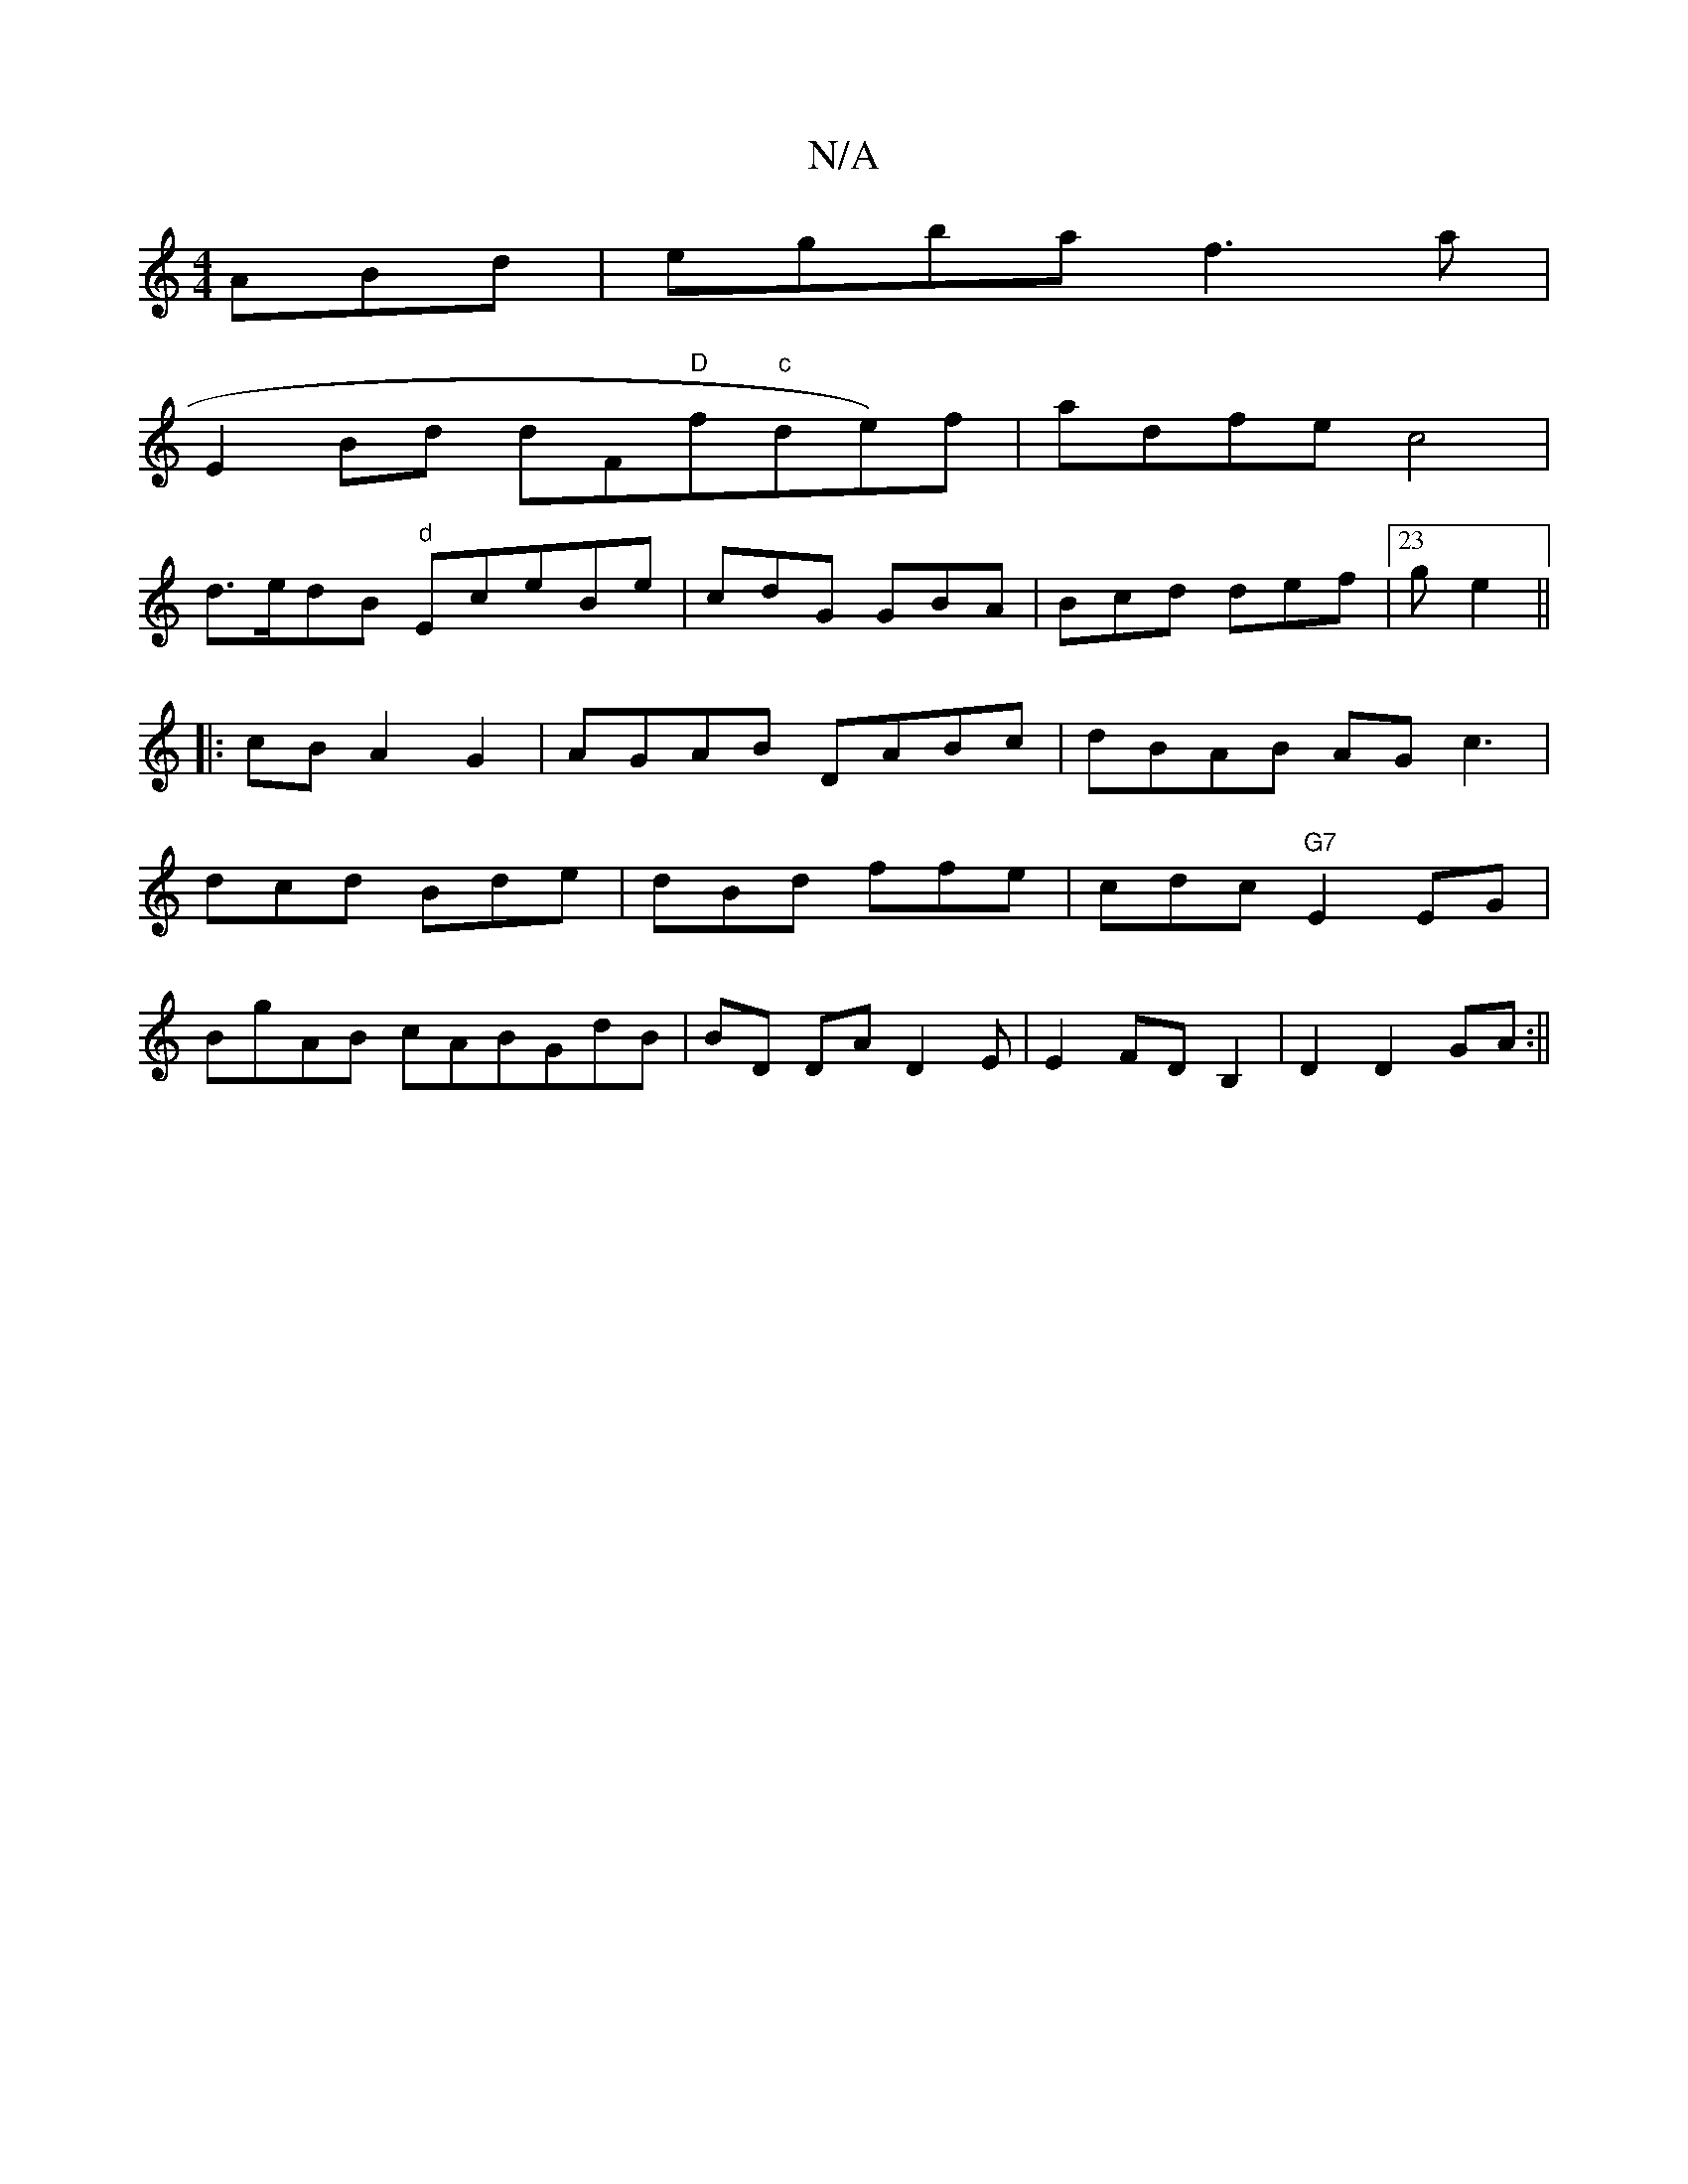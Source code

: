 X:1
T:N/A
M:4/4
R:N/A
K:Cmajor
3ABd | egba f3 a|
E2 Bd dF"D"f"c"de)'f|adfe c4|
d>edB "d"EceBe|cdG GBA|Bcd def|23g e2 ||
|:cBA2 G2 | AGAB DABc|dBAB AGc3|
dcd Bde|dBd ffe|cdc "G7"E2 EG |
BgAB cABGdB|BD DA D2E|E2 FD B,2|D2 D2GA:||
|:(